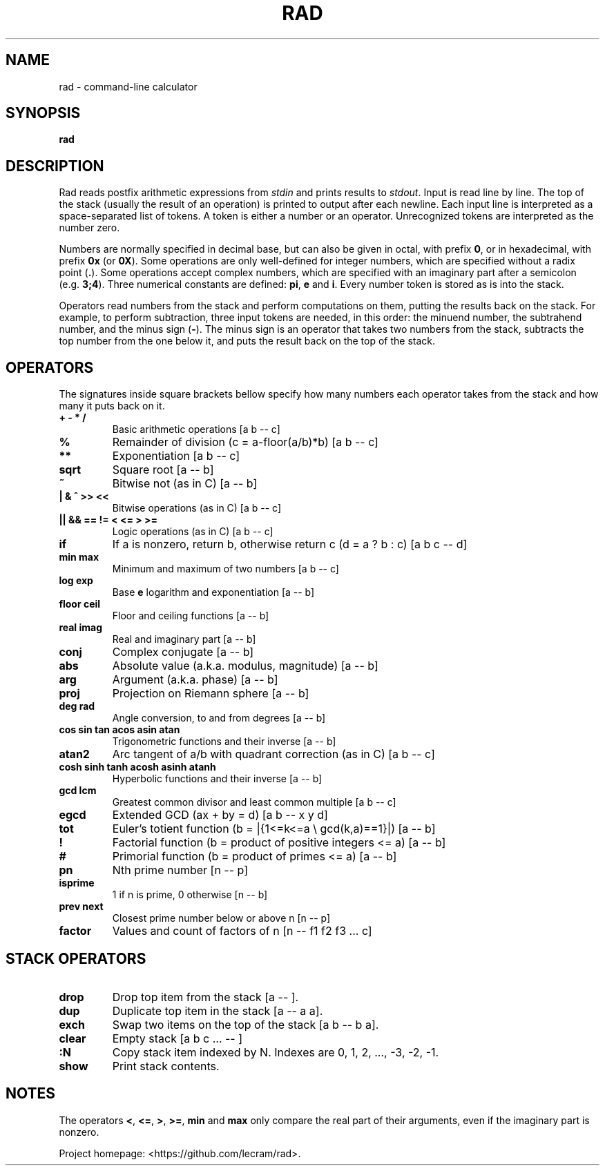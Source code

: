 .TH RAD 1
.SH NAME
rad \- command-line calculator
.SH SYNOPSIS
.B rad
.SH DESCRIPTION
.PP
Rad reads postfix arithmetic expressions from \fIstdin\fP and prints results to
\fIstdout\fP. Input is read line by line. The top of the stack (usually the 
result of an operation) is printed to output after each newline. Each input line
is interpreted as a space-separated list of tokens. A token is either a number
or an operator. Unrecognized tokens are interpreted as the number zero.
.PP
Numbers are normally specified in decimal base, but can also be given in octal,
with prefix \fB0\fR, or in hexadecimal, with prefix \fB0x\fR (or \fB0X\fR). Some
operations are only well-defined for integer numbers, which are specified
without a radix point (\fB.\fR). Some operations accept complex numbers, which
are specified with an imaginary part after a semicolon (e.g. \fB3;4\fR). Three
numerical constants are defined: \fBpi\fR, \fBe\fR and \fBi\fR. Every number
token is stored as is into the stack.
.PP
Operators read numbers from the stack and perform computations on them, putting
the results back on the stack. For example, to perform subtraction, three input
tokens are needed, in this order: the minuend number, the subtrahend number, and
the minus sign (\fB-\fR). The minus sign is an operator that takes two numbers
from the stack, subtracts the top number from the one below it, and puts the
result back on the top of the stack.
.SH OPERATORS
.PP
The signatures inside square brackets bellow specify how many numbers each
operator takes from the stack and how many it puts back on it.
.TP
.B + - * /
Basic arithmetic operations [a b -- c]
.TP
.B %
Remainder of division (c = a-floor(a/b)*b) [a b -- c]
.TP
.B **
Exponentiation [a b -- c]
.TP
.B sqrt
Square root [a -- b]
.TP
.B ~
Bitwise not (as in C) [a -- b]
.TP
.B | & ^ >> <<
Bitwise operations (as in C) [a b -- c]
.TP
.B || && == != < <= > >=
Logic operations (as in C) [a b -- c]
.TP
.B if
If a is nonzero, return b, otherwise return c (d = a ? b : c) [a b c -- d]
.TP
.B min max
Minimum and maximum of two numbers [a b -- c]
.TP
.B log exp
Base \fBe\fR logarithm and exponentiation [a -- b]
.TP
.B floor ceil
Floor and ceiling functions [a -- b]
.TP
.B real imag
Real and imaginary part [a -- b]
.TP
.B conj
Complex conjugate [a -- b]
.TP
.B abs
Absolute value (a.k.a. modulus, magnitude) [a -- b]
.TP
.B arg
Argument (a.k.a. phase) [a -- b]
.TP
.B proj
Projection on Riemann sphere [a -- b]
.TP
.B deg rad
Angle conversion, to and from degrees [a -- b]
.TP
.B cos sin tan acos asin atan
Trigonometric functions and their inverse [a -- b]
.TP
.B atan2
Arc tangent of a/b with quadrant correction (as in C) [a b -- c]
.TP
.B cosh sinh tanh acosh asinh atanh
Hyperbolic functions and their inverse [a -- b]
.TP
.B gcd lcm
Greatest common divisor and least common multiple [a b -- c]
.TP
.B egcd
Extended GCD (ax + by = d) [a b -- x y d]
.TP
.B tot
Euler's totient function (b = |{1<=k<=a \\ gcd(k,a)==1}|) [a -- b]
.TP
.B !
Factorial function (b = product of positive integers <= a) [a -- b]
.TP
.B #
Primorial function (b = product of primes <= a) [a -- b]
.TP
.B pn
Nth prime number [n -- p]
.TP
.B isprime
1 if n is prime, 0 otherwise [n -- b]
.TP
.B prev next
Closest prime number below or above n [n -- p]
.TP
.B factor
Values and count of factors of n [n -- f1 f2 f3 ... c]
.SH STACK OPERATORS
.TP
.B drop
Drop top item from the stack [a -- ].
.TP
.B dup
Duplicate top item in the stack [a -- a a].
.TP
.B exch
Swap two items on the top of the stack [a b -- b a].
.TP
.B clear
Empty stack [a b c ... -- ]
.TP
.B :N
Copy stack item indexed by N. Indexes are 0, 1, 2, ..., -3, -2, -1.
.TP
.B show
Print stack contents.
.SH NOTES
.PP
The operators \fB<\fR, \fB<=\fR, \fB>\fR, \fB>=\fR, \fBmin\fR and \fBmax\fR only
compare the real part of their arguments, even if the imaginary part is nonzero.
.PP
Project homepage: <https://github.com/lecram/rad>.
